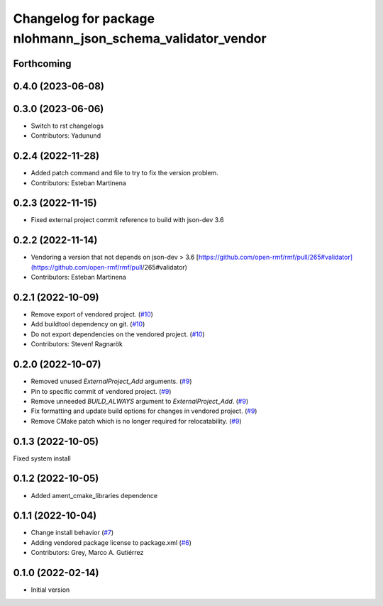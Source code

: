 ^^^^^^^^^^^^^^^^^^^^^^^^^^^^^^^^^^^^^^^^^^^^^^^^^^^^^^^^^^^
Changelog for package nlohmann_json_schema_validator_vendor
^^^^^^^^^^^^^^^^^^^^^^^^^^^^^^^^^^^^^^^^^^^^^^^^^^^^^^^^^^^

Forthcoming
-----------

0.4.0 (2023-06-08)
------------------

0.3.0 (2023-06-06)
------------------
* Switch to rst changelogs
* Contributors: Yadunund

0.2.4 (2022-11-28)
------------------
* Added patch command and file to try to fix the version problem.
* Contributors: Esteban Martinena

0.2.3 (2022-11-15)
------------------
* Fixed external project commit reference to build with json-dev 3.6

0.2.2 (2022-11-14)
------------------
* Vendoring a version that not depends on json-dev > 3.6
  [https://github.com/open-rmf/rmf/pull/265#validator](https://github.com/open-rmf/rmf/pull/265#validator)
* Contributors: Esteban Martinena

0.2.1 (2022-10-09)
------------------
* Remove export of vendored project. (`#10 <https://github.com/open-rmf/nlohmann_json_schema_validator_vendor/pull/10>`_)
* Add buildtool dependency on git. (`#10 <https://github.com/open-rmf/nlohmann_json_schema_validator_vendor/pull/10>`_)
* Do not export dependencies on the vendored project. (`#10 <https://github.com/open-rmf/nlohmann_json_schema_validator_vendor/pull/10>`_)
* Contributors: Steven! Ragnarök

0.2.0 (2022-10-07)
------------------
* Removed unused `ExternalProject_Add` arguments. (`#9 <https://github.com/open-rmf/nlohmann_json_schema_validator_vendor/pull/9>`_)
* Pin to specific commit of vendored project. (`#9 <https://github.com/open-rmf/nlohmann_json_schema_validator_vendor/pull/9>`_)
* Remove unneeded `BUILD_ALWAYS` argument to `ExternalProject_Add`. (`#9 <https://github.com/open-rmf/nlohmann_json_schema_validator_vendor/pull/9>`_)
* Fix formatting and update build options for changes in vendored project. (`#9 <https://github.com/open-rmf/nlohmann_json_schema_validator_vendor/pull/9>`_)
* Remove CMake patch which is no longer required for relocatability. (`#9 <https://github.com/open-rmf/nlohmann_json_schema_validator_vendor/pull/9>`_)

0.1.3 (2022-10-05)
------------------
Fixed system install

0.1.2 (2022-10-05)
------------------
* Added ament_cmake_libraries dependence

0.1.1 (2022-10-04)
------------------
* Change install behavior (`#7 <https://github.com/open-rmf/nlohmann_json_schema_validator_vendor/pull/7>`_)
* Adding vendored package license to package.xml (`#6 <https://github.com/open-rmf/nlohmann_json_schema_validator_vendor/pull/6>`_)
* Contributors: Grey, Marco A. Gutiérrez

0.1.0 (2022-02-14)
------------------
* Initial version
